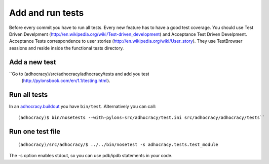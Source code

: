 Add and run tests
===================

Before every commit you have to run all tests. Every new feature
has to have a good test coverage. You should use Test Driven Develpment
(http://en.wikipedia.org/wiki/Test-driven_development) and Acceptance Test 
Driven Develpment. Acceptance Tests correspondence to user stories 
(http://en.wikipedia.org/wiki/User_story). They use TestBrowser 
sessions and reside inside the functional tests directory.


Add a new test
--------------

``Go to (adhocracy)/src/adhocracy/adhocracy/tests and add you test
  (http://pylonsbook.com/en/1.1/testing.html).


Run all tests
--------------
 
In an `adhocracy.buildout`_ you have ``bin/test``. Alternatively you can call::

  (adhocracy)$ bin/nosetests --with-pylons=src/adhocracy/test.ini src/adhocracy/adhocracy/tests``



Run one test file 
------------------

::

  (adhocracy)/src/adhocracy/$ ../../bin/nosetest -s adhocracy.tests.test_module

The -s option enables stdout, so you can use pdb/ipdb statements in your code.

.. _adhocracy.buildout: https://bitbucket.org/liqd/adhocracy.buildout
